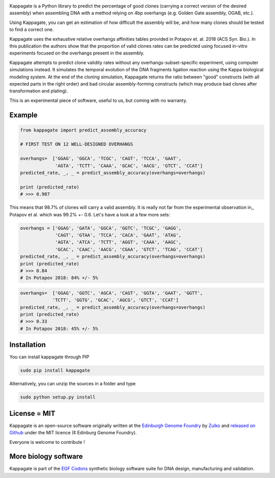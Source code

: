 .. raw:: html

    <p align="center">
    <img alt="kappagate Logo" title="kappagate Logo" src="https://raw.githubusercontent.com/Edinburgh-Genome-Foundry/kappagate/master/docs/title.png" width="600">
    <br /><br />
    </p>

.. image:: https://travis-ci.org/Edinburgh-Genome-Foundry/kappagate.svg?branch=master
   :target: https://travis-ci.org/Edinburgh-Genome-Foundry/kappagate
   :alt: Travis CI build status

.. image:: https://coveralls.io/repos/github/Edinburgh-Genome-Foundry/kappagate/badge.svg?branch=master
   :target: https://coveralls.io/github/Edinburgh-Genome-Foundry/kappagate?branch=master


Kappagate is a Python library to predict the percentage of good clones (carrying
a correct version of the desired assembly) when assembling DNA with a method
relying on 4bp overhangs (e.g. Golden Gate assembly, OGAB, etc.).

Using Kappagate, you can get an estimation of how difficult the
assembly will be, and how many clones should be tested to find a correct one. 

Kappagate uses the exhaustive relative overhangs affinities tables provided
in Potapov et. al. 2018 (ACS Syn. Bio.). In this publication the authors show
that the proportion of valid clones rates can be predicted using focused
in-vitro experiments focused on the overhangs present in the assembly.

Kappagate attempts to predict clone validity rates without any overhangs-subset-specific
experiment, using computer simulations instead. It simulates the temporal evolution
of the DNA fragments ligation reaction using the Kappa biological modeling system.
At the end of the cloning simulation, Kappagate returns the ratio between "good"
constructs (with all expected parts in the right order) and bad circular assembly-forming
constructs (which may produce bad clones after transformation and plating).

This is an experimental piece of software, useful to us, but coming with no warranty.

Example
--------


.. code:: python

    from kappagate import predict_assembly_accuracy

    # FIRST TEST ON 12 WELL-DESIGNED OVERHANGS

    overhangs=  ['GGAG', 'GGCA', 'TCGC', 'CAGT', 'TCCA', 'GAAT',
                 'AGTA', 'TCTT', 'CAAA', 'GCAC', 'AACG', 'GTCT', 'CCAT']
    predicted_rate, _, _ = predict_assembly_accuracy(overhangs=overhangs)
    
    print (predicted_rate)
    # >>> 0.987

This means that 98.7% of clones will carry a valid assembly. It is really
not far from the experimental observation in,, Potapov et al. which was 99.2% +- 0.6.
Let's have a look at a few more sets:

.. code:: python

    overhangs = ['GGAG', 'GATA', 'GGCA', 'GGTC', 'TCGC', 'GAGG',
                 'CAGT', 'GTAA', 'TCCA', 'CACA', 'GAAT', 'ATAG',
                 'AGTA', 'ATCA', 'TCTT', 'AGGT', 'CAAA', 'AAGC',
                 'GCAC', 'CAAC', 'AACG', 'CGAA', 'GTCT', 'TCAG', 'CCAT']
    predicted_rate, _, _ = predict_assembly_accuracy(overhangs=overhangs)
    print (predicted_rate)
    # >>> 0.84
    # In Potapov 2018: 84% +/- 5%

.. code:: python

    overhangs=  ['GGAG', 'GGTC', 'AGCA', 'CAGT', 'GGTA', 'GAAT', 'GGTT',
                'TCTT', 'GGTG', 'GCAC', 'AGCG', 'GTCT', 'CCAT']
    predicted_rate, _, _ = predict_assembly_accuracy(overhangs=overhangs)
    print (predicted_rate)
    # >>> 0.33
    # In Potapov 2018: 45% +/- 5%

Installation
-------------

You can install kappagate through PIP

.. code::

    sudo pip install kappagate

Alternatively, you can unzip the sources in a folder and type

.. code::

    sudo python setup.py install

License = MIT
--------------

Kappagate is an open-source software originally written at the `Edinburgh Genome Foundry <http://genomefoundry.org>`_ by `Zulko <https://github.com/Zulko>`_ and `released on Github <https://github.com/Edinburgh-Genome-Foundry/kappagate>`_ under the MIT licence (¢ Edinburg Genome Foundry).

Everyone is welcome to contribute !

More biology software
---------------------

.. image:: https://raw.githubusercontent.com/Edinburgh-Genome-Foundry/Edinburgh-Genome-Foundry.github.io/master/static/imgs/logos/egf-codon-horizontal.png
  :target: https://edinburgh-genome-foundry.github.io/

Kappagate is part of the `EGF Codons <https://edinburgh-genome-foundry.github.io/>`_ synthetic biology software suite for DNA design, manufacturing and validation.
